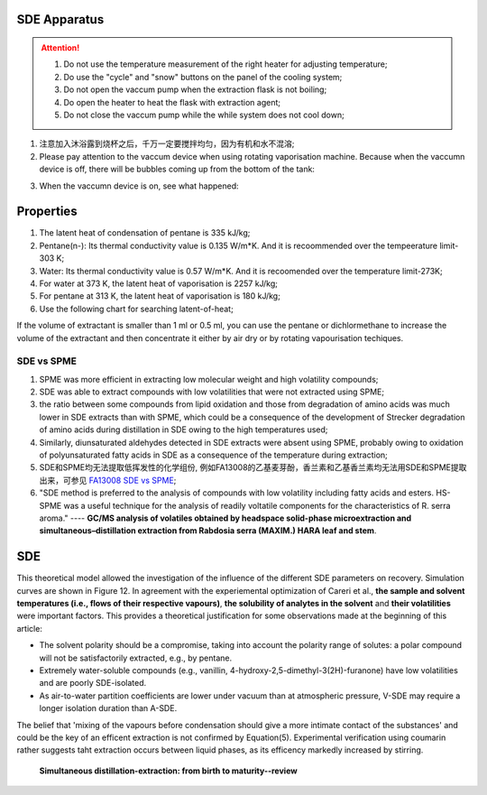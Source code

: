 SDE Apparatus
=================

.. attention::
  
  1. Do not use the temperature measurement of the right heater for adjusting temperature;
  
  2. Do use the "cycle" and "snow" buttons on the panel of the cooling system;
  
  3. Do not open the vaccum pump when the extraction flask is not boiling;
  
  4. Do open the heater to heat the flask with extraction agent;
  
  5. Do not close the vaccum pump while the while system does not cool down;

1. 注意加入沐浴露到烧杯之后，千万一定要搅拌均匀，因为有机和水不混溶;

2. Please pay attention to the vaccum device when using rotating vaporisation machine. Because when the vaccumn device is off, there will be bubbles coming up from the bottom of the tank:

.. raw:: html

    <video poster="https://fechii-application-chemical-engineer.readthedocs.io/en/latest/_static/logo.jpg" width="800" height="466" controls="controls">
        <source src="https://fechii-application-chemical-engineer.readthedocs.io/en/latest/_static/videos/foaming.mov">
    </video>

3. When the vaccumn device is on, see what happened:

.. raw:: html

    <video poster="https://fechii-application-chemical-engineer.readthedocs.io/en/latest/_static/logo.jpg" width="800" height="466" controls="controls">
        <source src="https://fechii-application-chemical-engineer.readthedocs.io/en/latest/_static/videos/vacumn-not-foaming.mov">
    </video>

Properties
===============

1. The latent heat of condensation of pentane is 335 kJ/kg;

2. Pentane(n-): Its thermal conductivity value is 0.135 W/m*K. And it is recoommended over the tempeerature limit-303 K;

3. Water: Its thermal conductivity value is 0.57 W/m*K. And it is recoomended over the temperature limit-273K;

4. For water at 373 K, the latent heat of vaporisation is 2257 kJ/kg;

5. For pentane at 313 K, the latent heat of vaporisation is 180 kJ/kg;

6. Use the following chart for searching latent-of-heat;

.. raw:: html
  :file: latent-of-heat.html

If the volume of extractant is smaller than 1 ml or 0.5 ml, you can use the pentane or dichlormethane to increase the volume of the extractant and then concentrate it either by air dry or by rotating vapourisation techiques. 


SDE vs SPME
------------

1. SPME was more efficient in extracting low molecular weight and high volatility compounds;
2. SDE was able to extract compounds with low volatilities that were not extracted using SPME;
3. the ratio between some compounds from lipid oxidation and those from degradation of amino acids was much lower in SDE extracts than with SPME, which could be a consequence of the development of Strecker degradation of amino acids during distillation in SDE owing to the high temperatures used;
4. Similarly, diunsaturated aldehydes detected in SDE extracts were absent using SPME, probably owing to oxidation of polyunsaturated fatty acids in SDE as a consequence of the temperature during extraction;
5. SDE和SPME均无法提取低挥发性的化学组份, 例如FA13008的乙基麦芽酚，香兰素和乙基香兰素均无法用SDE和SPME提取出来，可参见 `FA13008 SDE vs SPME <https://fechii-application-chemical-engineer.readthedocs.io/en/latest/_static/FA13008/FA13008TIC.html>`_;
6. "SDE method is preferred to the analysis of compounds with low volatility including fatty acids and esters. HS-SPME was a useful technique for the analysis of readily voltatile components for the characteristics of R. serra aroma." ---- :strong:`GC/MS analysis of volatiles obtained by headspace solid-phase microextraction and simultaneous–distillation extraction from Rabdosia serra (MAXIM.) HARA leaf and stem`.


SDE
========

This theoretical model allowed the investigation of the influence of the different SDE parameters on recovery. Simulation curves are shown in Figure 12. In agreement with the experiemental optimization of Careri et al., :strong:`the sample and solvent temperatures (i.e., flows of their respective vapours)`, :strong:`the solubility of analytes in the solvent` and :strong:`their volatilities` were important factors. This provides a theoretical justification for some observations made at the beginning of this article:

- The solvent polarity should be a compromise, taking into account the polarity range of solutes: a polar compound will not be satisfactorily extracted, e.g., by pentane.

- Extremely water-soluble compounds (e.g., vanillin, 4-hydroxy-2,5-dimethyl-3(2H)-furanone) have low volatilities and are poorly SDE-isolated.

- As air-to-water partition coefficients are lower under vacuum than at atmospheric pressure, V-SDE may require a longer isolation duration than A-SDE.

The belief that 'mixing of the vapours before condensation should give a more intimate contact of the substances' and could be the key of an efficent extraction is not confirmed by Equation(5). Experimental verification using coumarin rather suggests taht extraction occurs between liquid phases, as its efficency markedly increased by stirring.

                                                                               :strong:`Simultaneous distillation-extraction: from birth to maturity--review`
